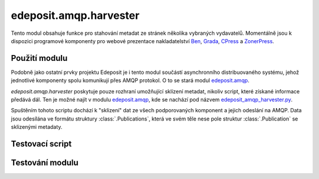 edeposit.amqp.harvester
=======================
Tento modul obsahuje funkce pro stahování metadat ze stránek několika vybraných vydavatelů. Momentálně jsou k dispozici programové komponenty pro webové prezentace nakladatelství `Ben <http://ben.cz>`_, `Grada <http://grada.cz>`_, `CPress <http://cpress.cz>`_ a `ZonerPress <http://zonerpress.cz>`_.

Použití modulu
--------------
Podobně jako ostatní prvky projektu Edeposit je i tento modul součástí asynchronního distribuovaného systému, jehož jednotlivé komponenty spolu komunikují přes AMQP protokol. O to se stará modul `edeposit.amqp <http://edeposit-amqp.readthedocs.org/>`_.

`edeposit.amqp.harvester` poskytuje pouze rozhraní umožňující sklízení metadat, nikoliv script, které získané informace předává dál. Ten je možné najít v modulu `edeposit.amqp <http://edeposit-amqp.readthedocs.org/>`_, kde se nachází pod názvem `edeposit_amqp_harvester.py <http://edeposit-amqp.readthedocs.org/en/latest/api/harvester.html>`_.

Spuštěním tohoto scriptu dochází k "sklizení" dat ze všech podporovaných komponent a jejich odeslání na AMQP. Data jsou odesílána ve formátu struktury :class:`.Publications`, která ve svém těle nese pole struktur :class:`.Publication` se sklizenými metadaty.

Testovací script
----------------


Testování modulu
----------------